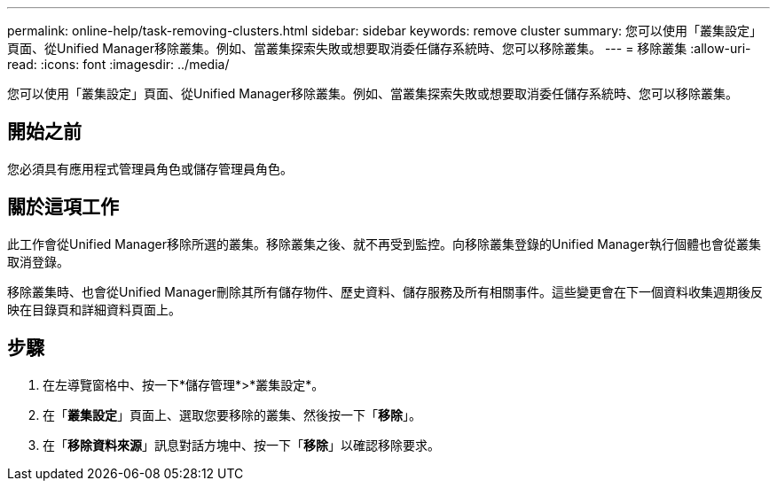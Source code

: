 ---
permalink: online-help/task-removing-clusters.html 
sidebar: sidebar 
keywords: remove cluster 
summary: 您可以使用「叢集設定」頁面、從Unified Manager移除叢集。例如、當叢集探索失敗或想要取消委任儲存系統時、您可以移除叢集。 
---
= 移除叢集
:allow-uri-read: 
:icons: font
:imagesdir: ../media/


[role="lead"]
您可以使用「叢集設定」頁面、從Unified Manager移除叢集。例如、當叢集探索失敗或想要取消委任儲存系統時、您可以移除叢集。



== 開始之前

您必須具有應用程式管理員角色或儲存管理員角色。



== 關於這項工作

此工作會從Unified Manager移除所選的叢集。移除叢集之後、就不再受到監控。向移除叢集登錄的Unified Manager執行個體也會從叢集取消登錄。

移除叢集時、也會從Unified Manager刪除其所有儲存物件、歷史資料、儲存服務及所有相關事件。這些變更會在下一個資料收集週期後反映在目錄頁和詳細資料頁面上。



== 步驟

. 在左導覽窗格中、按一下*儲存管理*>*叢集設定*。
. 在「*叢集設定*」頁面上、選取您要移除的叢集、然後按一下「*移除*」。
. 在「*移除資料來源*」訊息對話方塊中、按一下「*移除*」以確認移除要求。

